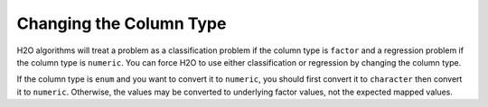 .. _change-column-type:

Changing the Column Type
------------------------

H2O algorithms will treat a problem as a classification problem if the column type is ``factor`` and a regression problem if the column type is ``numeric``. You can force H2O to use either classification or regression by changing the column type.

.. tabs::
   .. code-tab:: r R

		library(h2o)
		h2o.init()

		# Import the cars dataset:
		cars_df <- h2o.importFile("https://s3.amazonaws.com/h2o-public-test-data/smalldata/junit/cars_20mpg.csv")

		# Check the column type for the "cylinders" column:
		print(h2o.isnumeric(cars_df["cylinders"]))
		#TRUE

		# Change the column type to a factor:
		cars_df["cylinders"] <- as.factor(cars_df["cylinders"])

		# Verify that the column is now a factor:
		print(h2o.isfactor(cars_df["cylinders"]))
		#TRUE

		# Change the column type back to numeric:
		cars_df["cylinders"] <- as.numeric(cars_df["cylinders"])
		# Verify that the column is now numeric and not a factor:
		print(h2o.isfactor(cars_df["cylinders"]))
		#FALSE
		print(h2o.isnumeric(cars_df["cylinders"]))
		#TRUE

		# Change multiple columns to factors:
		cars_df[c("cylinders","economy_20mpg")] <- as.factor(cars_df[c("cylinders","economy_20mpg")])

		# Verify that the columns are now factors:
		print(h2o.isfactor(cars_df[c("cylinders","economy_20mpg")]))
		# TRUE TRUE


   .. code-tab:: python

		import h2o
		h2o.init()

		# Import the cars dataset:
		cars_df = h2o.import_file("https://s3.amazonaws.com/h2o-public-test-data/smalldata/junit/cars_20mpg.csv")

		# Check the column type for the 'cylinders' column:
		print(cars_df['cylinders'].isnumeric())
		#[True]

		# Change the column type to a factor:
		cars_df['cylinders'] = cars_df['cylinders'].asfactor()

		# Verify that the column is now a factor:
		print(cars_df['cylinders'].isfactor())
		#[True]

		# Change the column type back to numeric:
		cars_df["cylinders"] = cars_df["cylinders"].asnumeric()
		# Verify that the column is now numeric and not a factor:
		print(cars_df['cylinders'].isfactor())
		#[False]
		print(cars_df['cylinders'].isnumeric())
		#[True]

		# Reload data:
		cars_df = h2o.import_file("https://s3.amazonaws.com/h2o-public-test-data/smalldata/junit/cars_20mpg.csv")

		# Change multiple columns to factors:
		cars_df[['cylinders','economy_20mpg']] = cars_df[['cylinders','economy_20mpg']].asfactor()

		# Verify that the columns are now factors:
		print(cars_df[['cylinders','economy_20mpg']].isfactor())
		# [True, True]


If the column type is ``enum`` and you want to convert it to ``numeric``, you should first convert it to ``character`` then convert it to ``numeric``. Otherwise, the values may be converted to underlying factor values, not the expected mapped values.

.. tabs::
	.. code-tab:: r R

		# Using the data from the above example, convert the 'name' column  to numeric:
		cars_df["name"] <- as.character(cars_df["name"])
		cars_df["name"] <- as.numeric(cars_df["name"])


	.. code-tab:: python

		# Using the data from the above example, convert the 'name' column  to numeric:
		cars_df['name'] = cars_df['name'].ascharacter().asnumeric()
		